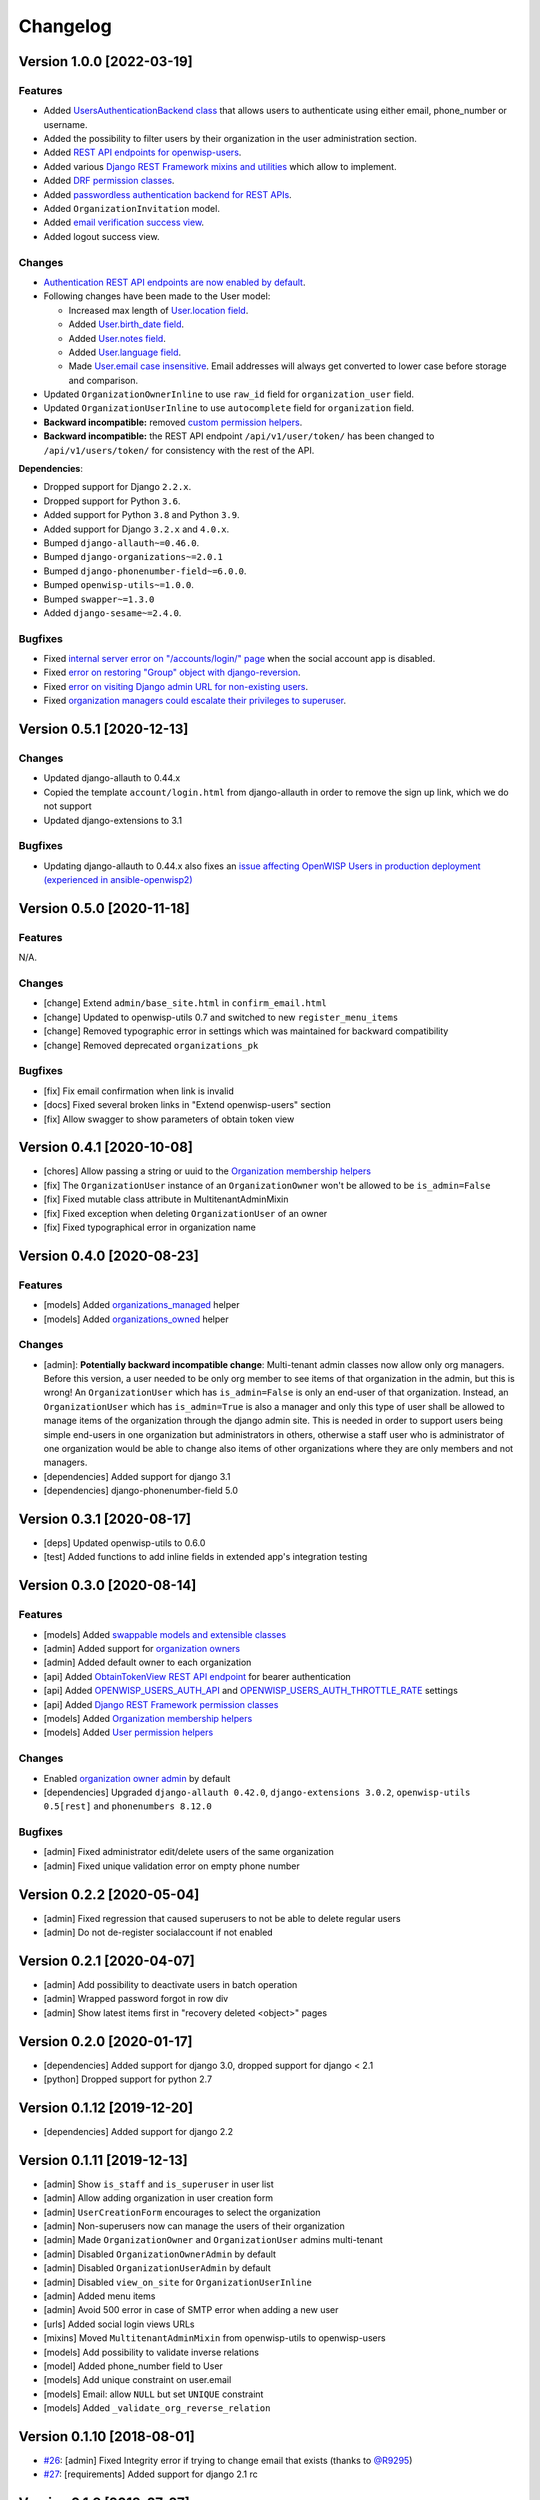 Changelog
=========

Version 1.0.0 [2022-03-19]
--------------------------

Features
~~~~~~~~

- Added `UsersAuthenticationBackend class
  <https://github.com/openwisp/openwisp-users#authentication-backend>`_
  that allows users to authenticate using either email, phone_number or username.
- Added the possibility to filter users by their organization in
  the user administration section.
- Added `REST API endpoints for openwisp-users
  <https://github.com/openwisp/openwisp-users#list-of-endpoints>`_.
- Added various `Django REST Framework mixins and utilities
  <https://github.com/openwisp/openwisp-users#django-rest-framework-mixins>`_
  which allow to implement.
- Added `DRF permission classes
  <https://github.com/openwisp/openwisp-users#django-rest-framework-permission-classes>`_.
- Added `passwordless authentication backend for REST APIs
  <https://github.com/openwisp/openwisp-users#2-openwisp_usersapiauthenticationsesameauthentication>`_.
- Added ``OrganizationInvitation`` model.
- Added `email verification success view
  <https://github.com/openwisp/openwisp-users/issues/277>`_.
- Added logout success view.

Changes
~~~~~~~

- `Authentication REST API endpoints are now enabled by default
  <https://github.com/openwisp/openwisp-users#openwisp_users_auth_api>`_.
- Following changes have been made to the User model:

  - Increased max length of `User.location field
    <https://github.com/openwisp/openwisp-users/commit/0088b0bdfe882e54cf6dfd2fbbafa7ccd79a8beb>`_.
  - Added `User.birth_date field
    <https://github.com/openwisp/openwisp-users/issues/221>`_.
  - Added `User.notes field
    <https://github.com/openwisp/openwisp-users/commit/e8b4f0a125969453795a57333e8b2cb612e2743e>`_.
  - Added `User.language field
    <https://github.com/openwisp/openwisp-users/issues/261>`_.
  - Made `User.email case insensitive
    <https://github.com/openwisp/openwisp-users/issues/227>`_.
    Email addresses will always get converted to lower case before
    storage and comparison.

- Updated ``OrganizationOwnerInline`` to use ``raw_id`` field for
  ``organization_user`` field.
- Updated ``OrganizationUserInline`` to use ``autocomplete`` field
  for ``organization`` field.
- **Backward incompatible:** removed `custom permission helpers
  <https://github.com/openwisp/openwisp-users/issues/266>`_.
- **Backward incompatible:** the REST API endpoint ``/api/v1/user/token/``
  has been changed to ``/api/v1/users/token/`` for consistency
  with the rest of the API.

**Dependencies**:

- Dropped support for Django ``2.2.x``.
- Dropped support for Python ``3.6``.
- Added support for Python ``3.8`` and Python ``3.9``.
- Added support for Django ``3.2.x`` and ``4.0.x``.
- Bumped ``django-allauth~=0.46.0``.
- Bumped ``django-organizations~=2.0.1``
- Bumped ``django-phonenumber-field~=6.0.0``.
- Bumped ``openwisp-utils~=1.0.0``.
- Bumped ``swapper~=1.3.0``
- Added ``django-sesame~=2.4.0``.

Bugfixes
~~~~~~~~

- Fixed `internal server error on "/accounts/login/" page
  <https://github.com/openwisp/openwisp-users/issues/218>`_
  when the social account app is disabled.
- Fixed `error on restoring "Group" object with django-reversion
  <https://github.com/openwisp/openwisp-users/issues/214>`_.
- Fixed `error on visiting Django admin URL for non-existing users
  <https://github.com/openwisp/openwisp-users/issues/228>`_.
- Fixed `organization managers could escalate their privileges to superuser
  <https://github.com/openwisp/openwisp-users/issues/284>`_.

Version 0.5.1 [2020-12-13]
--------------------------

Changes
~~~~~~~

- Updated django-allauth to 0.44.x
- Copied the template ``account/login.html`` from django-allauth
  in order to remove the sign up link, which we do not support
- Updated django-extensions to 3.1

Bugfixes
~~~~~~~~

- Updating django-allauth to 0.44.x also fixes an `issue affecting
  OpenWISP Users in production deployment (experienced in ansible-openwisp2)
  <https://github.com/openwisp/ansible-openwisp2/issues/233>`_

Version 0.5.0 [2020-11-18]
--------------------------

Features
~~~~~~~~

N/A.

Changes
~~~~~~~

- [change] Extend ``admin/base_site.html`` in ``confirm_email.html``
- [change] Updated to openwisp-utils 0.7 and switched to new ``register_menu_items``
- [change] Removed typographic error in settings which was maintained
  for backward compatibility
- [change] Removed deprecated ``organizations_pk``

Bugfixes
~~~~~~~~

- [fix] Fix email confirmation when link is invalid
- [docs] Fixed several broken links in "Extend openwisp-users" section
- [fix] Allow swagger to show parameters of obtain token view

Version 0.4.1 [2020-10-08]
--------------------------

- [chores] Allow passing a string or uuid to the
  `Organization membership helpers <https://github.com/openwisp/openwisp-users#organization-membership-helpers>`_
- [fix] The ``OrganizationUser`` instance of an ``OrganizationOwner``
  won't be allowed to be ``is_admin=False``
- [fix] Fixed mutable class attribute in MultitenantAdminMixin
- [fix] Fixed exception when deleting ``OrganizationUser`` of an owner
- [fix] Fixed typographical error in organization name

Version 0.4.0 [2020-08-23]
--------------------------

Features
~~~~~~~~

- [models] Added `organizations_managed <https://github.com/openwisp/openwisp-users#organizations-managed>`_ helper
- [models] Added `organizations_owned <https://github.com/openwisp/openwisp-users#organizations-owned>`_ helper

Changes
~~~~~~~

- [admin]: **Potentially backward incompatible change**:
  Multi-tenant admin classes now allow only org managers.
  Before this version, a user needed to be only org member
  to see items of that organization in the admin, but this
  is wrong! An ``OrganizationUser`` which has ``is_admin=False`` is
  only an end-user of that organization.
  Instead, an ``OrganizationUser`` which has ``is_admin=True`` is
  also a manager and only this type of user shall be allowed
  to manage items of the organization through the django admin site.
  This is needed in order to support users being simple end-users
  in one organization but administrators in others, otherwise
  a staff user who is administrator of one organization would be
  able to change also items of other organizations where
  they are only members and not managers.
- [dependencies] Added support for django 3.1
- [dependencies] django-phonenumber-field 5.0

Version 0.3.1 [2020-08-17]
--------------------------

- [deps] Updated openwisp-utils to 0.6.0
- [test] Added functions to add inline fields in extended app's integration testing

Version 0.3.0 [2020-08-14]
--------------------------

Features
~~~~~~~~

- [models] Added `swappable models and extensible classes <https://github.com/openwisp/openwisp-users#extend-openwisp-users>`_
- [admin] Added support for `organization owners <https://github.com/openwisp/openwisp-users#organization-owners>`_
- [admin] Added default owner to each organization
- [api] Added `ObtainTokenView REST API endpoint <https://github.com/openwisp/openwisp-users#obtain-authentication-token>`_ for bearer authentication
- [api] Added `OPENWISP_USERS_AUTH_API <https://github.com/openwisp/openwisp-users#openwisp-users-auth-api>`_ and `OPENWISP_USERS_AUTH_THROTTLE_RATE <https://github.com/openwisp/openwisp-users#openwisp-users-auth-throttle-rate>`_ settings
- [api] Added `Django REST Framework permission classes <https://github.com/openwisp/openwisp-users#django-rest-framework-permission-classes>`_
- [models] Added `Organization membership helpers <https://github.com/openwisp/openwisp-users#organization-membership-helpers>`_
- [models] Added `User permission helpers <https://github.com/openwisp/openwisp-users#permissions-helpers>`_

Changes
~~~~~~~

- Enabled `organization owner admin <https://github.com/openwisp/openwisp-users#openwisp-organization-owner-admin>`_ by default
- [dependencies] Upgraded ``django-allauth 0.42.0``, ``django-extensions 3.0.2``,
  ``openwisp-utils 0.5[rest]`` and ``phonenumbers 8.12.0``

Bugfixes
~~~~~~~~

- [admin] Fixed administrator edit/delete users of the same organization
- [admin] Fixed unique validation error on empty phone number

Version 0.2.2 [2020-05-04]
--------------------------

- [admin] Fixed regression that caused superusers to
  not be able to delete regular users
- [admin] Do not de-register socialaccount if not enabled

Version 0.2.1 [2020-04-07]
--------------------------

- [admin] Add possibility to deactivate users in batch operation
- [admin] Wrapped password forgot in row div
- [admin] Show latest items first in "recovery deleted <object>" pages

Version 0.2.0 [2020-01-17]
---------------------------

- [dependencies] Added support for django 3.0, dropped support for django < 2.1
- [python] Dropped support for python 2.7

Version 0.1.12 [2019-12-20]
---------------------------

- [dependencies] Added support for django 2.2

Version 0.1.11 [2019-12-13]
---------------------------

- [admin] Show ``is_staff`` and ``is_superuser`` in user list
- [admin] Allow adding organization in user creation form
- [admin] ``UserCreationForm`` encourages to select the organization
- [admin] Non-superusers now can manage the users of their organization
- [admin] Made ``OrganizationOwner`` and ``OrganizationUser`` admins multi-tenant
- [admin] Disabled ``OrganizationOwnerAdmin`` by default
- [admin] Disabled ``OrganizationUserAdmin`` by default
- [admin] Disabled ``view_on_site`` for ``OrganizationUserInline``
- [admin] Added menu items
- [admin] Avoid 500 error in case of SMTP error when adding a new user
- [urls] Added social login views URLs
- [mixins] Moved ``MultitenantAdminMixin`` from openwisp-utils to openwisp-users
- [models] Add possibility to validate inverse relations
- [model] Added phone_number field to User
- [models] Add unique constraint on user.email
- [models] Email: allow ``NULL`` but set ``UNIQUE`` constraint
- [models] Added ``_validate_org_reverse_relation``

Version 0.1.10 [2018-08-01]
---------------------------

- `#26 <https://github.com/openwisp/openwisp-users/pull/26>`_:
  [admin] Fixed Integrity error if trying to change email that exists
  (thanks to `@R9295 <https://github.com/R9295>`_)
- `#27 <https://github.com/openwisp/openwisp-users/issues/27>`_:
  [requirements] Added support for django 2.1 rc

Version 0.1.9 [2018-07-27]
--------------------------

- `#25 <https://github.com/openwisp/openwisp-users/pull/25>`_:
  [docs] Updated setup instructions in README
  (thanks to `@AlmogCohen <https://github.com/AlmogCohen>`_)
- `#20 <https://github.com/openwisp/openwisp-users/issues/20>`_:
  [tests] Fixed pending migration check
- [requirements] Updated dependencies

Version 0.1.8 [2018-02-19]
--------------------------

- fixed django 2.0 support and django-allauth to 0.35.0

Version 0.1.7 [2017-12-22]
--------------------------

- upgraded django to 2.0 and django-allauth to 0.34.0

Version 0.1.6 [2017-12-02]
--------------------------

- `c5b648e <https://github.com/openwisp/openwisp-users/commit/c5b648e>`_:
  [mixins] Extracted logic of ``OrgMixin`` to ``ValidateOrgMixin``

Version 0.1.5 [2017-08-29]
--------------------------

- `#3 <https://github.com/openwisp/openwisp-users/issues/3>`_:
  [admin] Allow operators to manage users without being
  able to change superuser related details
- `31b13bb <https://github.com/openwisp/openwisp-users/commit/31b13bb>`_:
  [requirements] Updated django-allauth to 0.33.0

Version 0.1.4 [2017-05-15]
--------------------------

- `f49f900 <https://github.com/openwisp/openwisp-users/commit/f49f900>`_:
  [admin] Removed view on site link in organization admin
- `2144b29 <https://github.com/openwisp/openwisp-users/commit/2144b29>`_:
  [admin] Removed view on site link in organization user admin
- `dcef200 <https://github.com/openwisp/openwisp-users/commit/dcef200>`_:
  [requirements] Updated django-allauth to 0.32.0

Version 0.1.3 [2017-03-15]
--------------------------

- `f9056e9 <https://github.com/openwisp/openwisp-users/commit/f9056e9>`_:
  [admin] Always require email
- `c21c782 <https://github.com/openwisp/openwisp-users/commit/c21c782>`_:
  [mixins] Fixed bugged org pk comparison in ``_validate_org_relation``
- `763c261 <https://github.com/openwisp/openwisp-users/commit/763c261>`_:
  [accounts] Added back frontend logout url
- `b93de81 <https://github.com/openwisp/openwisp-users/commit/b93de81>`_:
  [admin] Added back site model

Version 0.1.2 [2017-03-10]
--------------------------

- `b615f4c <https://github.com/openwisp/openwisp-users/commit/b615f4c>`_:
  [admin] Unregister ``allauth.socialaccount`` models
- `d6a2294 <https://github.com/openwisp/openwisp-users/commit/d6a2294>`_:
  [allauth] Added proxy URLs for ``allauth.acounts``

Version 0.1.1 [2017-03-07]
--------------------------

- [mixins] Fixed relation name in `OrgMixin` and `ShareableOrgMixin`

Version 0.1.0 [2017-03-06]
--------------------------

- added basic multi-tenancy features for OpenWISP 2
